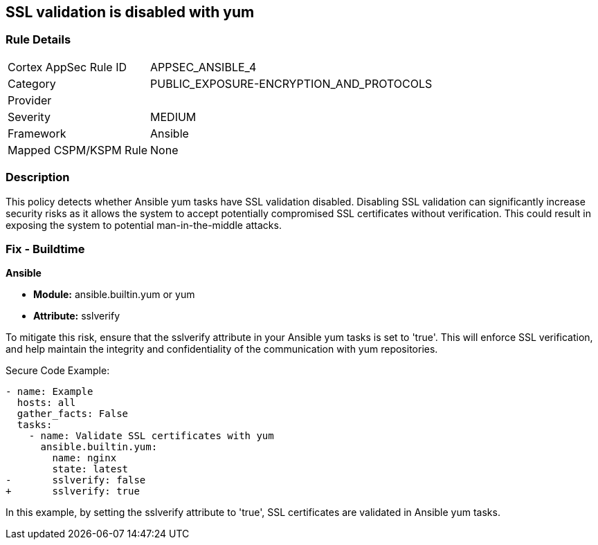 == SSL validation is disabled with yum

=== Rule Details

[cols="1,3"]
|===
|Cortex AppSec Rule ID |APPSEC_ANSIBLE_4
|Category |PUBLIC_EXPOSURE-ENCRYPTION_AND_PROTOCOLS
|Provider |
|Severity |MEDIUM
|Framework |Ansible
|Mapped CSPM/KSPM Rule |None
|===


=== Description

This policy detects whether Ansible yum tasks have SSL validation disabled. Disabling SSL validation can significantly increase security risks as it allows the system to accept potentially compromised SSL certificates without verification. This could result in exposing the system to potential man-in-the-middle attacks.


=== Fix - Buildtime

*Ansible*

* *Module:* ansible.builtin.yum or yum
* *Attribute:* sslverify

To mitigate this risk, ensure that the sslverify attribute in your Ansible yum tasks is set to 'true'. This will enforce SSL verification, and help maintain the integrity and confidentiality of the communication with yum repositories.


Secure Code Example:

[source,yaml]
----
- name: Example
  hosts: all
  gather_facts: False
  tasks:
    - name: Validate SSL certificates with yum
      ansible.builtin.yum:
        name: nginx
        state: latest
-       sslverify: false
+       sslverify: true
----

In this example, by setting the sslverify attribute to 'true', SSL certificates are validated in Ansible yum tasks.

